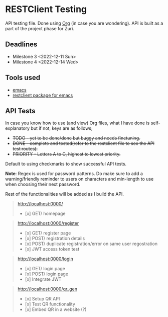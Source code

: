 * RESTClient Testing
API testing file. Done using [[https://orgmode.org/][Org]] (in case you are wondering).
API is built as a part of the project phase for Zuri.

** Deadlines
- Milestone 3 <2022-12-11 Sun>
- Milestone 4 <2022-12-14 Wed>

** Tools used
- [[https://www.gnu.org/software/emacs/][emacs]]
- [[https://github.com/pashky/restclient.el][restclient package for emacs]]

** API Tests
In case you know how to use (and view) Org files, what I have done is
self-explanatory but if not, keys are as follows;

- +TODO - yet to be done/done but buggy and needs finetuning.+
- +DONE - complete and tested(refer to the restclient file to see the
  API test routes).+
- +PRIORITY - Letters A to C, highest to lowest priority.+

Default to using checkmarks to show successful API tests.

*Note*: Regex is used for password patterns. Do make sure to add a
warning/friendly reminder to users on characters and min-length to
use when choosing their next password.

Rest of the functionalities will be added as I build the API.

#+BEGIN_QUOTE
http://localhost:0000/
- [x] GET/ homepage
#+END_QUOTE

#+BEGIN_QUOTE
http://localhost:0000/register
- [x] GET/ register page
- [x] POST/ registration details
- [x] POST/ duplicate registration/error on same user regostration
- [x] JWT access token test
#+END_QUOTE

#+BEGIN_QUOTE
http://localhost:0000/login
- [x] GET/ login page
- [x] POST/ login page
- [x] Integrate JWT
#+END_QUOTE

#+BEGIN_QUOTE
http://localhost:0000/qr_gen
- [x] Setup QR API
- [x] Test QR functionality
- [x] Embed QR in a website (?)
#+END_QUOTE
